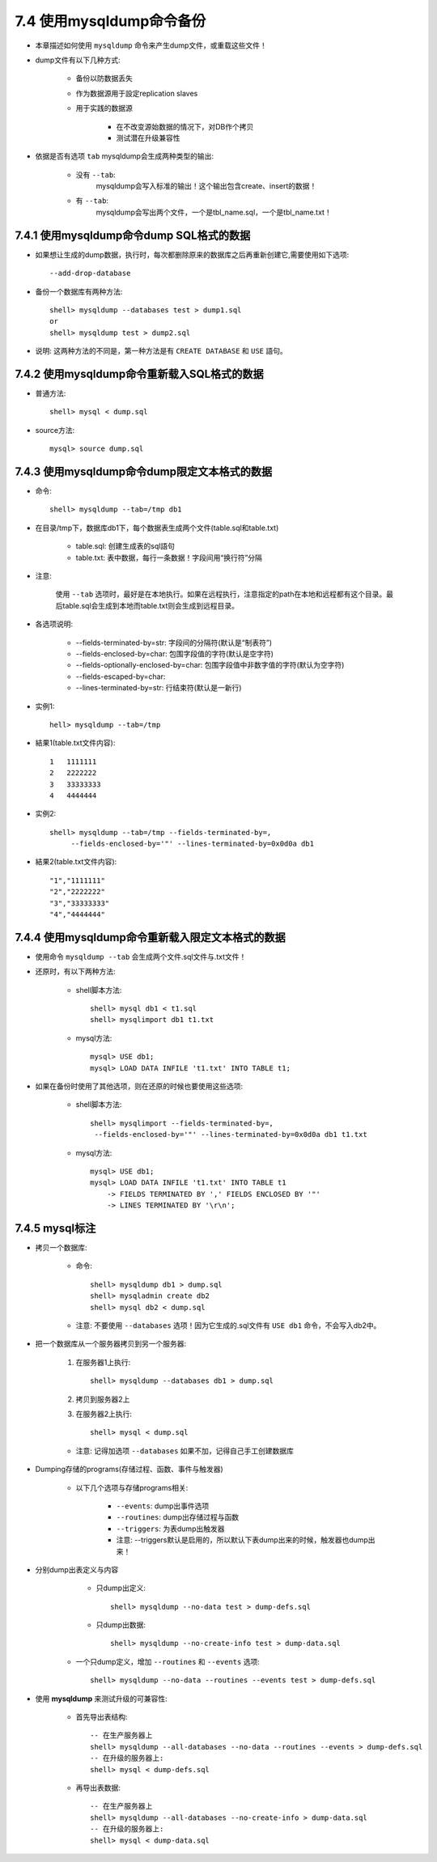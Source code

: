 .. _backup_mysqldump:

7.4 使用mysqldump命令备份
==========================

* 本章描述如何使用 ``mysqldump`` 命令来产生dump文件，或重载这些文件！
* dump文件有以下几种方式:

    * 备份以防数据丢失
    * 作为数据源用于設定replication slaves
    * 用于实践的数据源

        * 在不改变源始数据的情况下，对DB作个拷贝
        * 测试潜在升级兼容性

* 依据是否有选项 ``tab`` mysqldump会生成两种类型的输出:

    * 没有 ``--tab``:
       mysqldump会写入标准的输出！这个输出包含create、insert的数据！

    * 有 ``--tab``:
       mysqldump会写出两个文件，一个是tbl_name.sql，一个是tbl_name.txt！


.. _backup_mysqldump_dumpsql:

7.4.1 使用mysqldump命令dump SQL格式的数据
------------------------------------------

* 如果想让生成的dump数据，执行时，每次都删除原来的数据库之后再重新创建它,需要使用如下选项::

    --add-drop-database
* 备份一个数据库有两种方法::

    shell> mysqldump --databases test > dump1.sql
    or
    shell> mysqldump test > dump2.sql

* 说明:
  这两种方法的不同是，第一种方法是有 ``CREATE DATABASE`` 和 ``USE`` 語句。

.. _backup_mysqldump_reloadsql:

7.4.2 使用mysqldump命令重新载入SQL格式的数据
---------------------------------------------
* 普通方法::

    shell> mysql < dump.sql

* source方法::

    mysql> source dump.sql

.. _backup_mysqldump_dumptext:

7.4.3 使用mysqldump命令dump限定文本格式的数据
----------------------------------------------

* 命令::

    shell> mysqldump --tab=/tmp db1

* 在目录/tmp下，数据库db1下，每个数据表生成两个文件(table.sql和table.txt)

    * table.sql: 创建生成表的sql語句
    * table.txt: 表中数据，每行一条数据！字段间用“换行符”分隔

* 注意:

    使用 ``--tab`` 选项时，最好是在本地执行。如果在远程执行，注意指定的path在本地和远程都有这个目录。最后table.sql会生成到本地而table.txt则会生成到远程目录。

* 各选项说明:

    * --fields-terminated-by=str: 字段间的分隔符(默认是“制表符”)
    * --fields-enclosed-by=char: 包围字段值的字符(默认是空字符)
    * --fields-optionally-enclosed-by=char: 包围字段值中非数字值的字符(默认为空字符)
    * --fields-escaped-by=char: 
    * --lines-terminated-by=str: 行结束符(默认是一新行)

* 实例1::

    hell> mysqldump --tab=/tmp 

* 結果1(table.txt文件内容)::

    1   1111111
    2   2222222
    3   33333333
    4   4444444

* 实例2::

    shell> mysqldump --tab=/tmp --fields-terminated-by=,
         --fields-enclosed-by='"' --lines-terminated-by=0x0d0a db1

* 結果2(table.txt文件内容)::

    "1","1111111"
    "2","2222222"
    "3","33333333"
    "4","4444444"


.. _backup_mysqldump_reloadtext:

7.4.4 使用mysqldump命令重新载入限定文本格式的数据
------------------------------------------------------

* 使用命令 ``mysqldump --tab`` 会生成两个文件.sql文件与.txt文件！
* 还原时，有以下两种方法:

    * shell脚本方法::

        shell> mysql db1 < t1.sql
        shell> mysqlimport db1 t1.txt

    * mysql方法::

        mysql> USE db1;
        mysql> LOAD DATA INFILE 't1.txt' INTO TABLE t1;

* 如果在备份时使用了其他选项，则在还原的时候也要使用这些选项:

    * shell脚本方法::

        shell> mysqlimport --fields-terminated-by=,
         --fields-enclosed-by='"' --lines-terminated-by=0x0d0a db1 t1.txt

    * mysql方法::

        mysql> USE db1;
        mysql> LOAD DATA INFILE 't1.txt' INTO TABLE t1
            -> FIELDS TERMINATED BY ',' FIELDS ENCLOSED BY '"'
            -> LINES TERMINATED BY '\r\n';

.. _backup_mysqldump_tip:

7.4.5 mysql标注
-----------------

* 拷贝一个数据库:

    * 命令::

        shell> mysqldump db1 > dump.sql
        shell> mysqladmin create db2
        shell> mysql db2 < dump.sql


    * 注意:
      不要使用 ``--databases`` 选项！因为它生成的.sql文件有 ``USE db1`` 命令，不会写入db2中。

* 把一个数据库从一个服务器拷贝到另一个服务器:

    1. 在服务器1上执行::

        shell> mysqldump --databases db1 > dump.sql

    2. 拷贝到服务器2上
    3. 在服务器2上执行::

        shell> mysql < dump.sql

    * 注意:
      记得加选项 ``--databases`` 如果不加，记得自己手工创建数据库

* Dumping存储的programs(存储过程、函数、事件与触发器)

    * 以下几个选项与存储programs相关:

        * ``--events``: dump出事件选项
        * ``--routines``: dump出存储过程与函数
        * ``--triggers``: 为表dump出触发器
        * 注意: --triggers默认是启用的，所以默认下表dump出来的时候，触发器也dump出来！

* 分别dump出表定义与内容

    * 只dump出定义::

        shell> mysqldump --no-data test > dump-defs.sql

    * 只dump出数据::

        shell> mysqldump --no-create-info test > dump-data.sql

   * 一个只dump定义，增加 ``--routines`` 和 ``--events`` 选项::

       shell> mysqldump --no-data --routines --events test > dump-defs.sql

* 使用 **mysqldump** 来测试升级的可兼容性:

    * 首先导出表结构::

        -- 在生产服务器上
        shell> mysqldump --all-databases --no-data --routines --events > dump-defs.sql
        -- 在升级的服务器上:
        shell> mysql < dump-defs.sql

    * 再导出表数据::

        -- 在生产服务器上
        shell> mysqldump --all-databases --no-create-info > dump-data.sql
        -- 在升级的服务器上:
        shell> mysql < dump-data.sql

